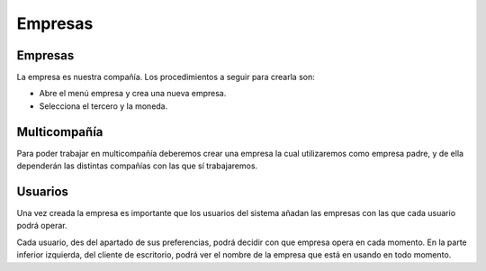 ========
Empresas
========

.. inheritref:: company/company:section:gestion_de_empresas

Empresas
--------

La empresa es nuestra compañía. Los procedimientos a seguir para crearla son:

* Abre el menú empresa  y crea una nueva empresa.
* Selecciona el tercero y la moneda.


Multicompañía
-------------

Para poder trabajar en multicompañía deberemos crear una empresa la cual 
utilizaremos como empresa padre, y de ella  dependerán las distintas compañías 
con las que sí trabajaremos.


Usuarios
--------

Una vez creada la empresa es importante que los usuarios del sistema añadan las
empresas con las que cada usuario podrá operar.

Cada usuario, des del apartado de sus preferencias, podrá decidir con que 
empresa opera en cada momento. En la parte inferior izquierda, del cliente de 
escritorio, podrá ver el nombre de la empresa que está en usando en todo 
momento.
